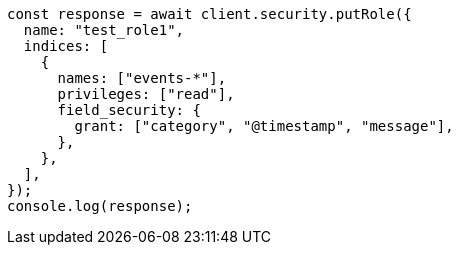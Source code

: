 // This file is autogenerated, DO NOT EDIT
// Use `node scripts/generate-docs-examples.js` to generate the docs examples

[source, js]
----
const response = await client.security.putRole({
  name: "test_role1",
  indices: [
    {
      names: ["events-*"],
      privileges: ["read"],
      field_security: {
        grant: ["category", "@timestamp", "message"],
      },
    },
  ],
});
console.log(response);
----
